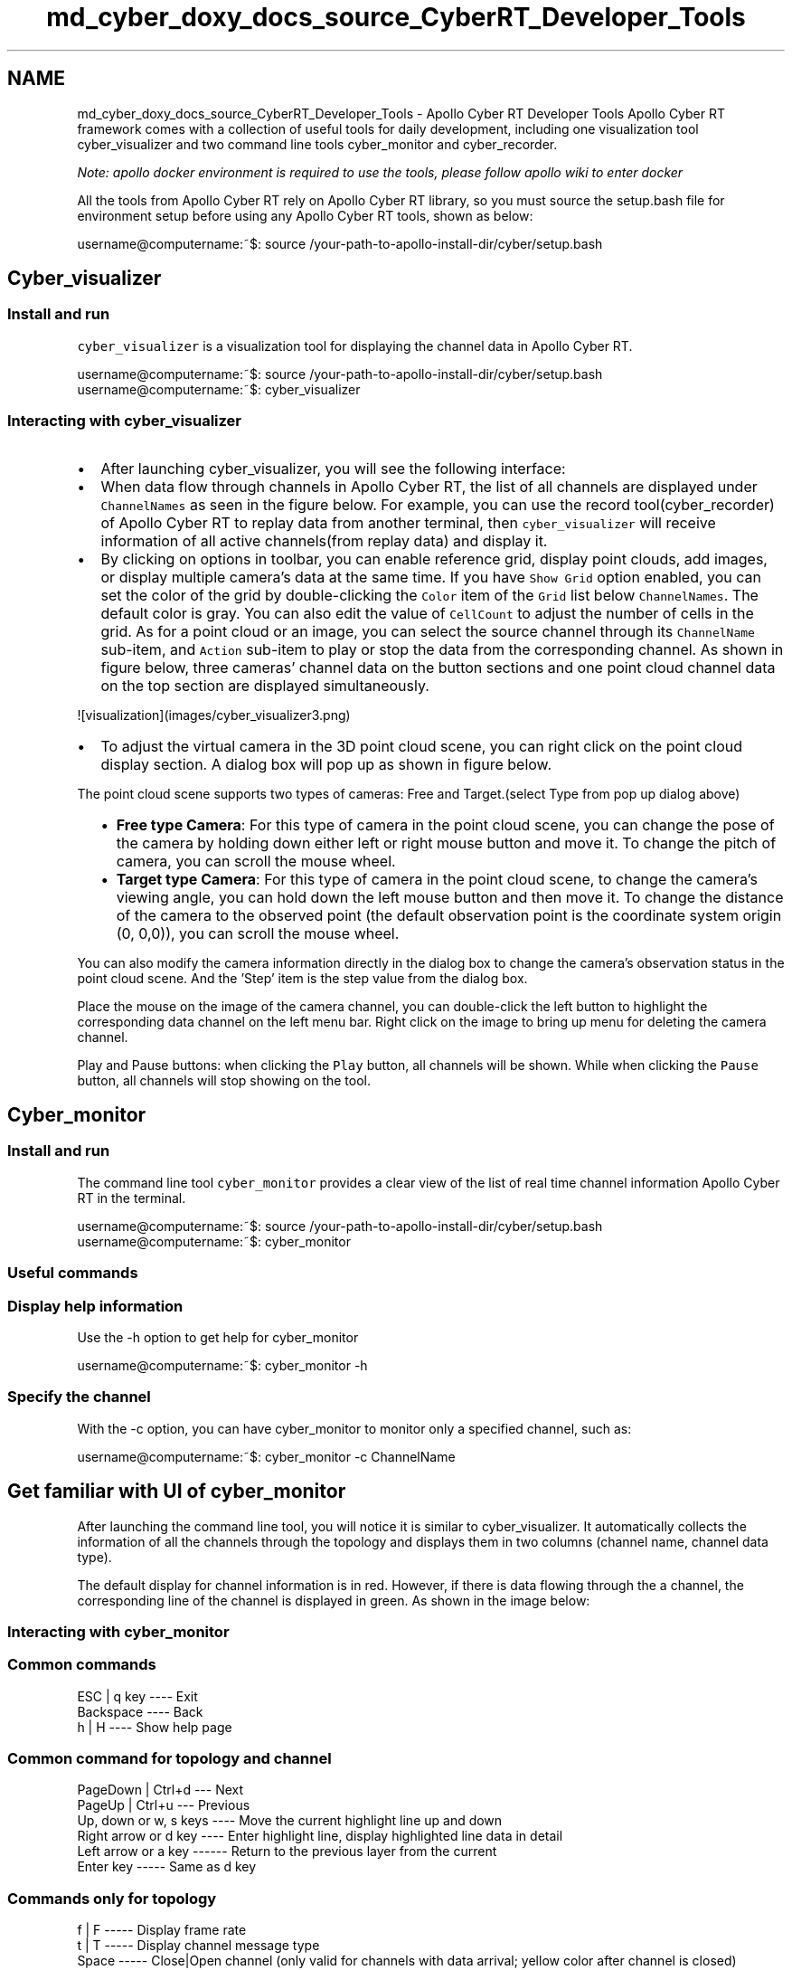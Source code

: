 .TH "md_cyber_doxy_docs_source_CyberRT_Developer_Tools" 3 "Thu Aug 31 2023" "Cyber-Cmake" \" -*- nroff -*-
.ad l
.nh
.SH NAME
md_cyber_doxy_docs_source_CyberRT_Developer_Tools \- Apollo Cyber RT Developer Tools 
Apollo Cyber RT framework comes with a collection of useful tools for daily development, including one visualization tool cyber_visualizer and two command line tools cyber_monitor and cyber_recorder\&.
.PP
\fINote: apollo docker environment is required to use the tools, please follow apollo wiki to enter docker\fP
.PP
All the tools from Apollo Cyber RT rely on Apollo Cyber RT library, so you must source the setup\&.bash file for environment setup before using any Apollo Cyber RT tools, shown as below:
.PP
.PP
.nf
username@computername:~$: source /your-path-to-apollo-install-dir/cyber/setup\&.bash
.fi
.PP
.SH "Cyber_visualizer"
.PP
.SS "Install and run"
\fCcyber_visualizer\fP is a visualization tool for displaying the channel data in Apollo Cyber RT\&.
.PP
.PP
.nf
username@computername:~$: source /your-path-to-apollo-install-dir/cyber/setup\&.bash
username@computername:~$: cyber_visualizer
.fi
.PP
.SS "Interacting with cyber_visualizer"
.IP "\(bu" 2
After launching cyber_visualizer, you will see the following interface:
.PP

.IP "\(bu" 2
When data flow through channels in Apollo Cyber RT, the list of all channels are displayed under \fCChannelNames\fP as seen in the figure below\&. For example, you can use the record tool(cyber_recorder) of Apollo Cyber RT to replay data from another terminal, then \fCcyber_visualizer\fP will receive information of all active channels(from replay data) and display it\&.
.PP

.IP "\(bu" 2
By clicking on options in toolbar, you can enable reference grid, display point clouds, add images, or display multiple camera's data at the same time\&. If you have \fCShow Grid\fP option enabled, you can set the color of the grid by double-clicking the \fCColor\fP item of the \fCGrid\fP list below \fCChannelNames\fP\&. The default color is gray\&. You can also edit the value of \fCCellCount\fP to adjust the number of cells in the grid\&. As for a point cloud or an image, you can select the source channel through its \fCChannelName\fP sub-item, and \fCAction\fP sub-item to play or stop the data from the corresponding channel\&. As shown in figure below, three cameras' channel data on the button sections and one point cloud channel data on the top section are displayed simultaneously\&. 
.PP
.nf
![visualization](images/cyber_visualizer3.png)

.fi
.PP

.IP "\(bu" 2
To adjust the virtual camera in the 3D point cloud scene, you can right click on the point cloud display section\&. A dialog box will pop up as shown in figure below\&.
.PP
.PP
The point cloud scene supports two types of cameras: Free and Target\&.(select Type from pop up dialog above)
.IP "  \(bu" 4
\fBFree type Camera\fP: For this type of camera in the point cloud scene, you can change the pose of the camera by holding down either left or right mouse button and move it\&. To change the pitch of camera, you can scroll the mouse wheel\&.
.IP "  \(bu" 4
\fBTarget type Camera\fP: For this type of camera in the point cloud scene, to change the camera's viewing angle, you can hold down the left mouse button and then move it\&. To change the distance of the camera to the observed point (the default observation point is the coordinate system origin (0, 0,0)), you can scroll the mouse wheel\&.
.PP
.PP
You can also modify the camera information directly in the dialog box to change the camera's observation status in the point cloud scene\&. And the 'Step' item is the step value from the dialog box\&.
.PP
Place the mouse on the image of the camera channel, you can double-click the left button to highlight the corresponding data channel on the left menu bar\&. Right click on the image to bring up menu for deleting the camera channel\&.
.PP
Play and Pause buttons: when clicking the \fCPlay\fP button, all channels will be shown\&. While when clicking the \fCPause\fP button, all channels will stop showing on the tool\&.
.PP
.SH "Cyber_monitor"
.PP
.SS "Install and run"
The command line tool \fCcyber_monitor\fP provides a clear view of the list of real time channel information Apollo Cyber RT in the terminal\&.
.PP
.PP
.nf
username@computername:~$: source /your-path-to-apollo-install-dir/cyber/setup\&.bash
username@computername:~$: cyber_monitor
.fi
.PP
.SS "Useful commands"
.SS "Display help information"
Use the -h option to get help for cyber_monitor
.PP
.PP
.nf
username@computername:~$: cyber_monitor -h
.fi
.PP
.SS "Specify the channel"
With the -c option, you can have cyber_monitor to monitor only a specified channel, such as:
.PP
.PP
.nf
username@computername:~$: cyber_monitor -c ChannelName
.fi
.PP
.SH "Get familiar with UI of cyber_monitor"
.PP
After launching the command line tool, you will notice it is similar to cyber_visualizer\&. It automatically collects the information of all the channels through the topology and displays them in two columns (channel name, channel data type)\&.
.PP
The default display for channel information is in red\&. However, if there is data flowing through the a channel, the corresponding line of the channel is displayed in green\&. As shown in the image below:
.PP
.SS "Interacting with cyber_monitor"
.SS "Common commands"
.PP
.nf
ESC | q key ---- Exit
Backspace ---- Back
h | H ---- Show help page
.fi
.PP
.SS "Common command for topology and channel"
.PP
.nf
PageDown | Ctrl+d --- Next
PageUp | Ctrl+u --- Previous
Up, down or w, s keys ---- Move the current highlight line up and down
Right arrow or d key ---- Enter highlight line, display highlighted line data in detail
Left arrow or a key ------ Return to the previous layer from the current
Enter key ----- Same as d key
.fi
.PP
.SS "Commands only for topology"
.PP
.nf
f | F ----- Display frame rate
t | T ----- Display channel message type
Space ----- Close|Open channel (only valid for channels with data arrival; yellow color after channel is closed)
.fi
.PP
.SS "Commands only for channel"
.PP
.nf
i | I ----- Display channel Reader and Writer information
b | B ------ Display channel message content
.fi
.PP
.SS "View the repeated data field in a channel"
.PP
.nf
n | N ---- Repeat the next data in the domain
m | M ---- Repeat one data on the domain
.fi
.PP
.SH "Cyber_recorder"
.PP
\fCcyber_recorder\fP is a record/playback tool provided by Apollo Cyber RT\&. It provides many useful functions, including recording a record file, playing back a record file, splitting a record file, checking the information of record file and etc\&.
.SS "Install and run"
Launch cyber_recorder:
.PP
.PP
.nf
$ source /your-path-to-apollo-install-dir/cyber/setup\&.bash
$ cyber_recorder
usage: cyber_recorder <command>> [<args>]
The cyber_recorder commands are:
    info                               Show information of an exist record\&.
    play                               Play an exist record\&.
    record                             Record same topic\&.
    split                              Split an exist record\&.
    recover                            Recover an exist record\&.
.fi
.PP
.SS "Commands of cyber_recorder"
.IP "\(bu" 2
To view the information of a record file:
.PP
.PP
.PP
.nf
$ cyber_recorder info -h
usage: cyber_recorder info [options]
    -h, --help              show help message
.fi
.PP
.PP
.IP "\(bu" 2
To record a record file
.PP
.PP
.PP
.nf
$ cyber_recorder record -h
usage: cyber_recorder record [options]
    -o, --output <file>                output record file
    -a, --all                          all channels
    -c, --white-channel <name>         only record the specified channel
    -k, --black-channel <name>         not record the specified channel
    -i, --segment-interval <seconds>   record segmented every n second(s)
    -m, --segment-size <MB>            record segmented every n megabyte(s)
    -h, --help                         show help message
.fi
.PP
.PP
.IP "\(bu" 2
To play back a record file:
.PP
.PP
.PP
.nf
$ cyber_recorder play -h
usage: cyber_recorder play [options]
    -f, --file <file>           input record file
    -a, --all               play all
    -c, --white-channel <name>      only play the specified channel
    -k, --black-channel <name>      not play the specified channel
    -l, --loop              loop play
    -r, --rate <1\&.0>            multiply the play rate by FACTOR
    -b, --begin <2018-07-01 00:00:00>   play the record begin at
    -e, --end <2018-07-01 00:01:00> play the record end at
    -s, --start <seconds>       play started at n seconds
    -d, --delay <seconds>       play delayed n seconds
    -p, --preload <seconds>     play after trying to preload n second(s)
    -h, --help              show help message
.fi
.PP
.PP
.IP "\(bu" 2
To split a record file:
.PP
.PP
.PP
.nf
$ cyber_recorder split -h
usage: cyber_recorder split [options]
    -f, --file <file>                  input record file
    -o, --output <file>                output record file
    -a, --all                          all channels
    -c, --channel <name>               channel name
    -b, --begin <2018-07-01 00:00:00>  begin at assigned time
    -e, --end <2018-07-01 01:00:00>    end at assigned time
.fi
.PP
.PP
.IP "\(bu" 2
To repair a record file:
.PP
.PP
.PP
.nf
$ cyber_recorder recover -h
usage: cyber_recorder recover [options]
    -f, --file <file>                  input record file
    -o, --output <file>                output record file
.fi
.PP
.SS "Examples of using cyber_recorder"
.SS "Check the details of a record file"
.PP
.nf
$ cyber_recorder info demo\&.record
record_file:    demo\&.record
version:        1\&.0
duration:       19\&.995227 Seconds
begin_time:     2018-04-17 06:25:36
end_time:       2018-04-17 06:25:55
size:           28275479 Bytes (26\&.965598 MB)
is_complete:    true
message_number: 15379
channel_number: 16
channel_info:   /apollo/localization/pose                             2000 messages : apollo\&.localization\&.LocalizationEstimate
                /tf                                                   4000 messages : apollo\&.transform\&.TransformStampeds
                /apollo/control                                       2000 messages : apollo\&.control\&.ControlCommand
                /apollo/sensor/gnss/odometry                          2000 messages : apollo\&.localization\&.Gps
                /apollo/canbus/chassis                                2000 messages : apollo\&.canbus\&.Chassis
                /apollo/sensor/gnss/imu                               1999 messages : apollo\&.drivers\&.gnss\&.Imu
                /apollo/sensor/gnss/rtk_obs                             41 messages : apollo\&.drivers\&.gnss\&.EpochObservation
                /apollo/sensor/gnss/ins_stat                            20 messages : apollo\&.drivers\&.gnss\&.InsStat
                /apollo/sensor/gnss/best_pose                           20 messages : apollo\&.drivers\&.gnss\&.GnssBestPose
                /apollo/perception/obstacles                           400 messages : apollo\&.perception\&.PerceptionObstacles
                /apollo/prediction                                     400 messages : apollo\&.prediction\&.PredictionObstacles
                /apollo/sensor/conti_radar                             270 messages : apollo\&.drivers\&.ContiRadar
                /apollo/planning                                       200 messages : apollo\&.planning\&.ADCTrajectory
                /apollo/monitor/static_info                              1 messages : apollo\&.data\&.StaticInfo
                /apollo/sensor/gnss/rtk_eph                             25 messages : apollo\&.drivers\&.gnss\&.GnssEphemeris
                /apollo/monitor                                          3 messages : apollo\&.common\&.monitor\&.MonitorMessage
.fi
.PP
.SS "Record a record file"
.PP
.nf
$ cyber_recorder record -a
[RUNNING]  Record :     total channel num : 1  total msg num : 5
\&.\&.\&.
.fi
.PP
.SS "Replay a record file"
.PP
.nf
$ cyber_recorder play -f 20180720202307\&.record
file: 20180720202307\&.record, chunk_number: 1, begin_time: 1532089398663399667, end_time: 1532089404688079759, message_number: 75
please wait for loading and playing back record\&.\&.\&.
Hit Ctrl+C to stop replay, or Space to pause\&.
[RUNNING]  Record Time: 1532089404\&.688080    Progress: 6\&.024680 / 6\&.024680
play finished\&. file: 20180720202307\&.record
.fi
.PP
.SH "rosbag_to_record"
.PP
\fCrosbag_to_record\fP is a tool which can convert rosbag to recorder file provided by Apollo Cyber RT\&. Now the tool support following channel:
.PP
.PP
.nf
/apollo/perception/obstacles
/apollo/planning
/apollo/prediction
/apollo/canbus/chassis
/apollo/control
/apollo/guardian
/apollo/localization/pose
/apollo/perception/traffic_light
/apollo/drive_event
/apollo/sensor/gnss/odometry
/apollo/monitor/static_info
/apollo/monitor
/apollo/canbus/chassis_detail
/apollo/control/pad
/apollo/navigation
/apollo/routing_request
/apollo/routing_response
/tf
/tf_static
/apollo/sensor/conti_radar
/apollo/sensor/delphi_esr
/apollo/sensor/gnss/best_pose
/apollo/sensor/gnss/imu
/apollo/sensor/gnss/ins_stat
/apollo/sensor/gnss/rtk_eph
/apollo/sensor/gnss/rtk_obs
/apollo/sensor/velodyne64/compensator/PointCloud2
.fi
.PP
.SS "Install and run"
Launch rosbag_to_record:
.PP
.PP
.nf
$ source /your-path-to-apollo-install-dir/cyber/setup\&.bash
$ rosbag_to_record
Usage:
  rosbag_to_record input\&.bag output\&.record
.fi
.PP
.SS "Example"
We can convert \fCApollo2\&.5 demo bag\fP to record file\&.
.PP
.PP
.nf
$ rosbag_to_record demo_2\&.5\&.bag demo\&.record
record_file:    demo\&.record
version:        1\&.0
duration:       19\&.995227 Seconds
begin_time:     2018-04-17 06:25:36
end_time:       2018-04-17 06:25:55
size:           28275479 Bytes (26\&.965598 MB)
is_complete:    true
message_number: 15379
channel_number: 16
channel_info:   /apollo/localization/pose                             2000 messages : apollo\&.localization\&.LocalizationEstimate
                /tf                                                   4000 messages : apollo\&.transform\&.TransformStampeds
                /apollo/control                                       2000 messages : apollo\&.control\&.ControlCommand
                /apollo/sensor/gnss/odometry                          2000 messages : apollo\&.localization\&.Gps
                /apollo/canbus/chassis                                2000 messages : apollo\&.canbus\&.Chassis
                /apollo/sensor/gnss/imu                               1999 messages : apollo\&.drivers\&.gnss\&.Imu
                /apollo/sensor/gnss/rtk_obs                             41 messages : apollo\&.drivers\&.gnss\&.EpochObservation
                /apollo/sensor/gnss/ins_stat                            20 messages : apollo\&.drivers\&.gnss\&.InsStat
                /apollo/sensor/gnss/best_pose                           20 messages : apollo\&.drivers\&.gnss\&.GnssBestPose
                /apollo/perception/obstacles                           400 messages : apollo\&.perception\&.PerceptionObstacles
                /apollo/prediction                                     400 messages : apollo\&.prediction\&.PredictionObstacles
                /apollo/sensor/conti_radar                             270 messages : apollo\&.drivers\&.ContiRadar
                /apollo/planning                                       200 messages : apollo\&.planning\&.ADCTrajectory
                /apollo/monitor/static_info                              1 messages : apollo\&.data\&.StaticInfo
                /apollo/sensor/gnss/rtk_eph                             25 messages : apollo\&.drivers\&.gnss\&.GnssEphemeris
                /apollo/monitor                                          3 messages : apollo\&.common\&.monitor\&.MonitorMessage
Conversion finished! Took 0\&.505623051 seconds in total\&.
.fi
.PP
 
